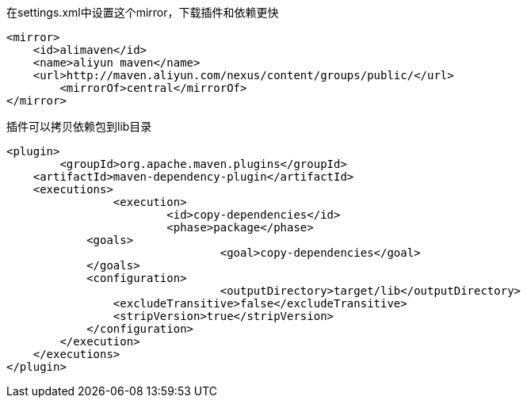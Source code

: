 在settings.xml中设置这个mirror，下载插件和依赖更快
....
<mirror>
    <id>alimaven</id>
    <name>aliyun maven</name>
    <url>http://maven.aliyun.com/nexus/content/groups/public/</url>
	<mirrorOf>central</mirrorOf>
</mirror>
....

插件可以拷贝依赖包到lib目录
....
<plugin>
	<groupId>org.apache.maven.plugins</groupId>
    <artifactId>maven-dependency-plugin</artifactId>
    <executions>
		<execution>
			<id>copy-dependencies</id>
			<phase>package</phase>
            <goals>
				<goal>copy-dependencies</goal>
            </goals>
            <configuration>
				<outputDirectory>target/lib</outputDirectory>
                <excludeTransitive>false</excludeTransitive>
                <stripVersion>true</stripVersion>
            </configuration>
        </execution>
    </executions>
</plugin>
....